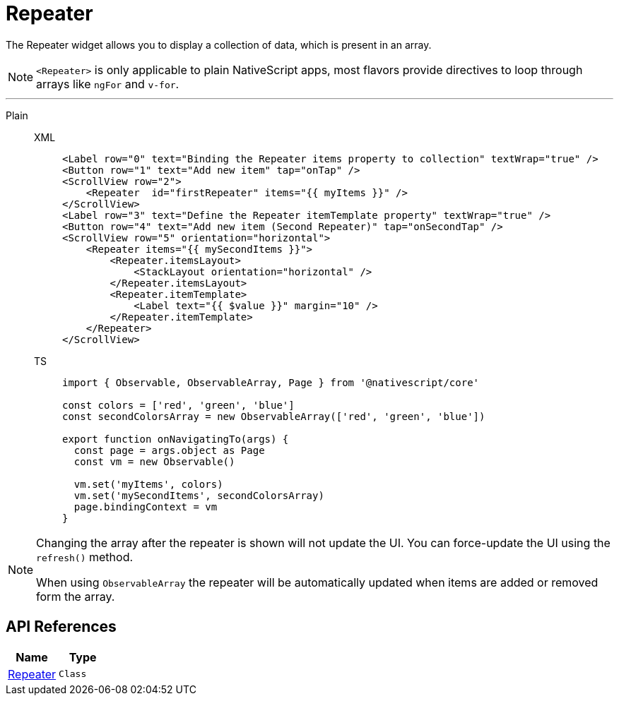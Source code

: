 = Repeater

The Repeater widget allows you to display a collection of data, which is present in an array.

[NOTE]
====
`<Repeater>` is only applicable to plain NativeScript apps, most flavors provide directives to loop through arrays like `ngFor` and `v-for`.
====

'''

[tabs]
====
Plain::
+
[tabs]
=====
XML::
+
[,xml]
----
<Label row="0" text="Binding the Repeater items property to collection" textWrap="true" />
<Button row="1" text="Add new item" tap="onTap" />
<ScrollView row="2">
    <Repeater  id="firstRepeater" items="{{ myItems }}" />
</ScrollView>
<Label row="3" text="Define the Repeater itemTemplate property" textWrap="true" />
<Button row="4" text="Add new item (Second Repeater)" tap="onSecondTap" />
<ScrollView row="5" orientation="horizontal">
    <Repeater items="{{ mySecondItems }}">
        <Repeater.itemsLayout>
            <StackLayout orientation="horizontal" />
        </Repeater.itemsLayout>
        <Repeater.itemTemplate>
            <Label text="{{ $value }}" margin="10" />
        </Repeater.itemTemplate>
    </Repeater>
</ScrollView>
----

TS::
+
[,js]
----
import { Observable, ObservableArray, Page } from '@nativescript/core'

const colors = ['red', 'green', 'blue']
const secondColorsArray = new ObservableArray(['red', 'green', 'blue'])

export function onNavigatingTo(args) {
  const page = args.object as Page
  const vm = new Observable()

  vm.set('myItems', colors)
  vm.set('mySecondItems', secondColorsArray)
  page.bindingContext = vm
}
----
=====
====

[NOTE]
====
Changing the array after the repeater is shown will not update the UI.
You can force-update the UI using the `refresh()` method.

When using `ObservableArray` the repeater will be automatically updated when items are added or removed form the array.
====

== API References

|===
| Name | Type

| https://docs.nativescript.org/api-reference/classes/repeater[Repeater]
| `Class`
|===
